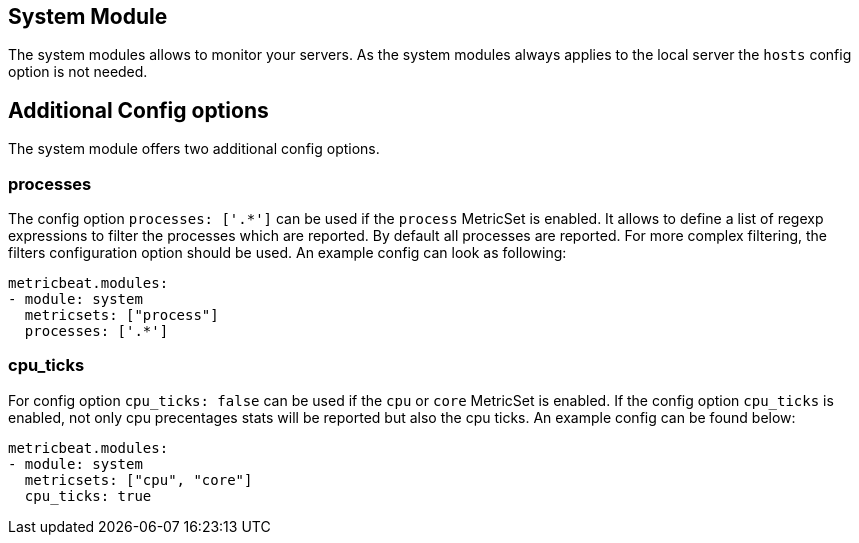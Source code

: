 == System Module

The system modules allows to monitor your servers. As the system modules always applies to the local
server the `hosts` config option is not needed.

[float]
== Additional Config options

The system module offers two additional config options.


[float]
=== processes

The config option `processes: ['.*']` can be used if the `process` MetricSet is enabled. It allows to define a list
of regexp expressions to filter the processes which are reported. By default all processes are reported.
For more complex filtering, the filters configuration option should be used. An example config can look as following:

[source,yaml]
----
metricbeat.modules:
- module: system
  metricsets: ["process"]
  processes: ['.*']
----


[float]
=== cpu_ticks

For config option `cpu_ticks: false` can be used if the `cpu` or `core` MetricSet is enabled. If the config option
`cpu_ticks` is enabled, not only cpu precentages stats will be reported but also the cpu ticks. An example config can
be found below:

[source,yaml]
----
metricbeat.modules:
- module: system
  metricsets: ["cpu", "core"]
  cpu_ticks: true
----
